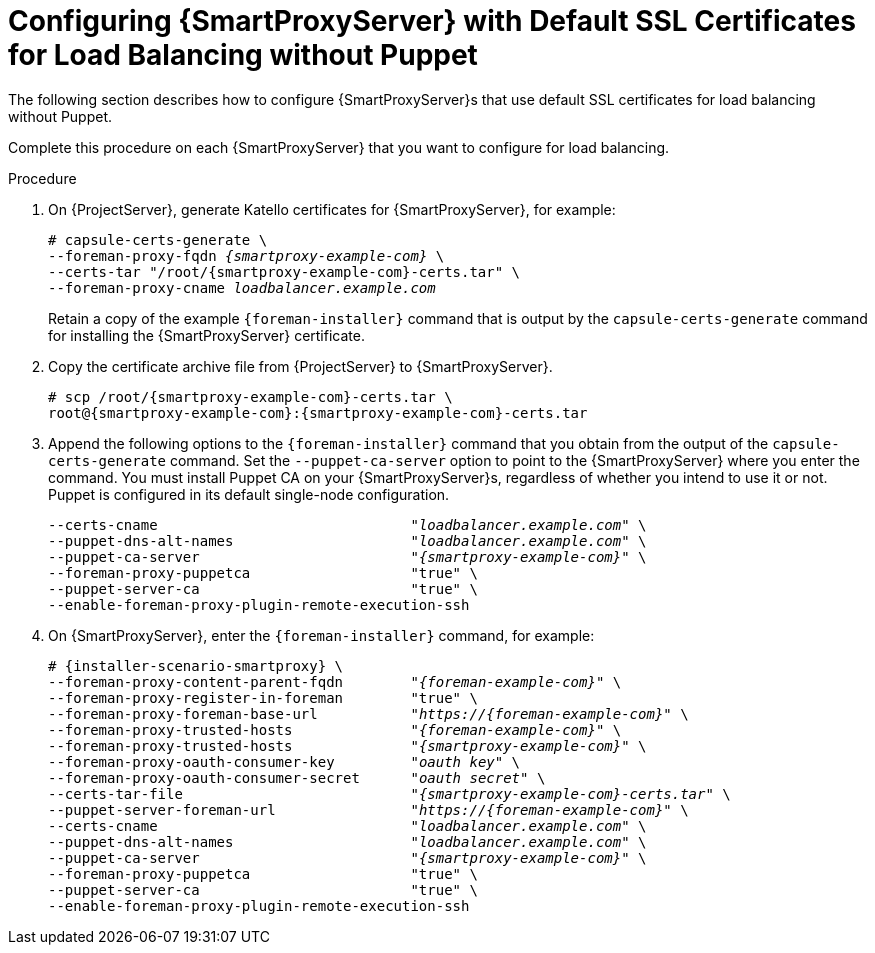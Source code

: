 [id='configuring-capsule-server-with-default-ssl-certificates-for-load-balancing-without-puppet']
= Configuring {SmartProxyServer} with Default SSL Certificates for Load Balancing without Puppet

The following section describes how to configure {SmartProxyServer}s that use default SSL certificates for load balancing without Puppet.

Complete this procedure on each {SmartProxyServer} that you want to configure for load balancing.

.Procedure

. On {ProjectServer}, generate Katello certificates for {SmartProxyServer}, for example:
+
[options="nowrap", subs="+quotes,verbatim,attributes"]
----
# capsule-certs-generate \
--foreman-proxy-fqdn _{smartproxy-example-com}_ \
--certs-tar "/root/{smartproxy-example-com}-certs.tar" \
--foreman-proxy-cname _loadbalancer.example.com_
----
+
Retain a copy of the example `{foreman-installer}` command that is output by the `capsule-certs-generate` command for installing the {SmartProxyServer} certificate.

. Copy the certificate archive file from {ProjectServer} to {SmartProxyServer}.
+
----
# scp /root/{smartproxy-example-com}-certs.tar \
root@{smartproxy-example-com}:{smartproxy-example-com}-certs.tar
----

. Append the following options to the `{foreman-installer}` command that you obtain from the output of the `capsule-certs-generate` command. Set the `--puppet-ca-server` option to point to the {SmartProxyServer} where you enter the command. You must install Puppet CA on your {SmartProxyServer}s, regardless of whether you intend to use it or not. Puppet is configured in its default single-node configuration.
+
[options="nowrap", subs="+quotes,verbatim,attributes"]
----
--certs-cname                              "_loadbalancer.example.com_" \
--puppet-dns-alt-names                     "_loadbalancer.example.com_" \
--puppet-ca-server                         "_{smartproxy-example-com}_" \
--foreman-proxy-puppetca                   "true" \
--puppet-server-ca                         "true" \
--enable-foreman-proxy-plugin-remote-execution-ssh
----

. On {SmartProxyServer}, enter the `{foreman-installer}` command, for example:
+
[options="nowrap", subs="+quotes,verbatim,attributes"]
----
# {installer-scenario-smartproxy} \
--foreman-proxy-content-parent-fqdn        "_{foreman-example-com}_" \
--foreman-proxy-register-in-foreman        "true" \
--foreman-proxy-foreman-base-url           "_https://{foreman-example-com}_" \
--foreman-proxy-trusted-hosts              "_{foreman-example-com}_" \
--foreman-proxy-trusted-hosts              "_{smartproxy-example-com}_" \
--foreman-proxy-oauth-consumer-key         "_oauth key_" \
--foreman-proxy-oauth-consumer-secret      "_oauth secret_" \
--certs-tar-file                           "_{smartproxy-example-com}-certs.tar_" \
--puppet-server-foreman-url                "_https://{foreman-example-com}_" \
--certs-cname                              "_loadbalancer.example.com_" \
--puppet-dns-alt-names                     "_loadbalancer.example.com_" \
--puppet-ca-server                         "_{smartproxy-example-com}_" \
--foreman-proxy-puppetca                   "true" \
--puppet-server-ca                         "true" \
--enable-foreman-proxy-plugin-remote-execution-ssh
----
